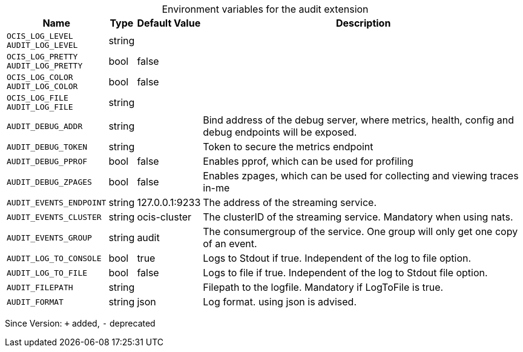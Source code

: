[caption=]
.Environment variables for the audit extension
[width="100%",cols="~,~,~,~",options="header"]
|===
| Name
| Type
| Default Value
| Description

|`OCIS_LOG_LEVEL` +
`AUDIT_LOG_LEVEL`
| string
| 
| 

|`OCIS_LOG_PRETTY` +
`AUDIT_LOG_PRETTY`
| bool
| false
| 

|`OCIS_LOG_COLOR` +
`AUDIT_LOG_COLOR`
| bool
| false
| 

|`OCIS_LOG_FILE` +
`AUDIT_LOG_FILE`
| string
| 
| 

|`AUDIT_DEBUG_ADDR`
| string
| 
| Bind address of the debug server, where metrics, health, config and debug endpoints will be exposed.

|`AUDIT_DEBUG_TOKEN`
| string
| 
| Token to secure the metrics endpoint

|`AUDIT_DEBUG_PPROF`
| bool
| false
| Enables pprof, which can be used for profiling

|`AUDIT_DEBUG_ZPAGES`
| bool
| false
| Enables zpages, which can  be used for collecting and viewing traces in-me

|`AUDIT_EVENTS_ENDPOINT`
| string
| 127.0.0.1:9233
| The address of the streaming service.

|`AUDIT_EVENTS_CLUSTER`
| string
| ocis-cluster
| The clusterID of the streaming service. Mandatory when using nats.

|`AUDIT_EVENTS_GROUP`
| string
| audit
| The consumergroup of the service. One group will only get one copy of an event.

|`AUDIT_LOG_TO_CONSOLE`
| bool
| true
| Logs to Stdout if true. Independent of the log to file option.

|`AUDIT_LOG_TO_FILE`
| bool
| false
| Logs to file if true. Independent of the log to Stdout file option.

|`AUDIT_FILEPATH`
| string
| 
| Filepath to the logfile. Mandatory if LogToFile is true.

|`AUDIT_FORMAT`
| string
| json
| Log format. using json is advised.
|===

Since Version: `+` added, `-` deprecated
